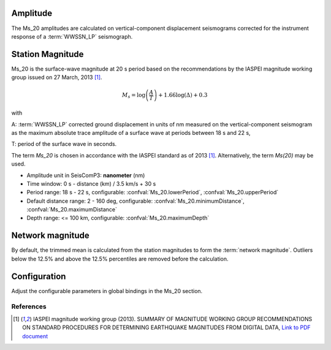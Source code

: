 Amplitude
---------

The Ms_20 amplitudes are calculated on vertical-component displacement seismograms
corrected for the instrument response of a :term:`WWSSN_LP` seismograph.


Station Magnitude
-----------------

Ms_20 is the surface-wave magnitude at 20 s period based on the recommendations
by the IASPEI magnitude working group issued on 27 March, 2013 [#iaspei2013]_.

.. math::

   M_s = \log \left(\frac{A}{T}\right) + 1.66 \log(\Delta) + 0.3

with

A: :term:`WWSSN_LP` corrected ground displacement in units of nm measured on the vertical-component
seismogram as the maximum absolute trace amplitude of a surface wave at periods between
18 s and 22 s,

T: period of the surface wave in seconds.

The term *Ms_20* is chosen in accordance with the IASPEI standard as of 2013 [#iaspei2013]_.
Alternatively, the term *Ms(20)* may be used.

* Amplitude unit in SeisComP3: **nanometer** (nm)
* Time window: 0 s - distance (km) / 3.5 km/s + 30 s
* Period range: 18 s - 22 s, configurable: :confval:`Ms_20.lowerPeriod`, :confval:`Ms_20.upperPeriod`
* Default distance range: 2 - 160 deg, configurable: :confval:`Ms_20.minimumDistance`, :confval:`Ms_20.maximumDistance`
* Depth range: <= 100 km, configurable: :confval:`Ms_20.maximumDepth`


Network magnitude
-----------------

By default, the trimmed mean is calculated from the station magnitudes to form
the :term:`network magnitude`. Outliers below the 12.5% and above the 12.5% percentiles are
removed before the calculation.


Configuration
-------------

Adjust the configurable parameters in global bindings in the Ms_20 section.


References
==========

.. target-notes::

.. [#iaspei2013] IASPEI  magnitude working group (2013).
   SUMMARY OF MAGNITUDE WORKING GROUP RECOMMENDATIONS ON
   STANDARD PROCEDURES FOR DETERMINING EARTHQUAKE MAGNITUDES FROM DIGITAL DATA, 
   `Link to PDF document
   <http://www.iaspei.org/commissions/commission-on-seismological-observation-and-interpretation/Summary_WG_recommendations_20130327.pdf>`_
